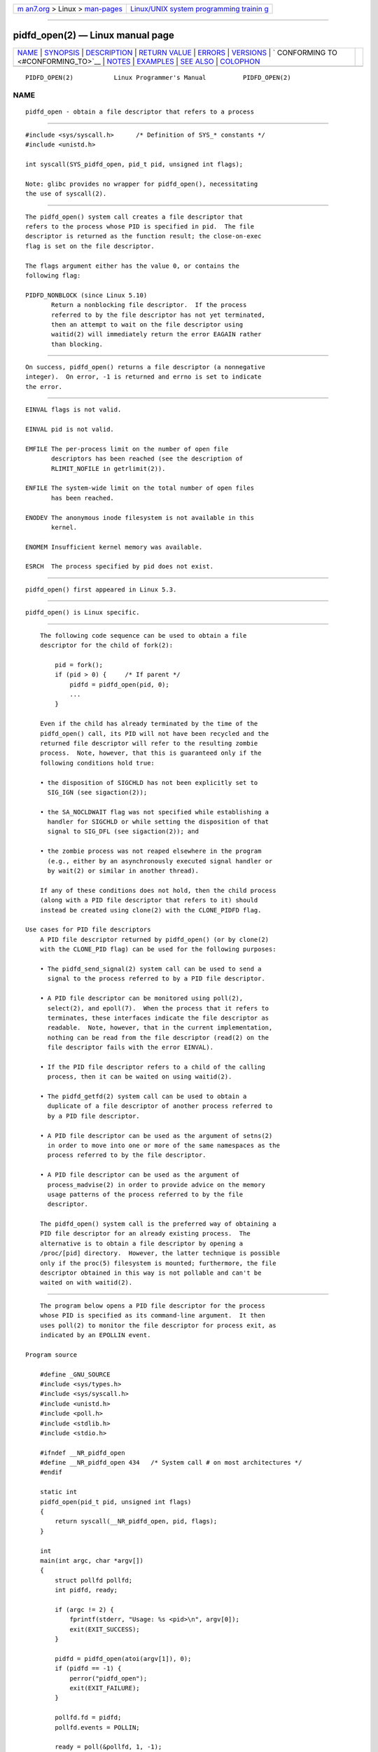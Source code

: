 .. container:: page-top

.. container:: nav-bar

   +----------------------------------+----------------------------------+
   | `m                               | `Linux/UNIX system programming   |
   | an7.org <../../../index.html>`__ | trainin                          |
   | > Linux >                        | g <http://man7.org/training/>`__ |
   | `man-pages <../index.html>`__    |                                  |
   +----------------------------------+----------------------------------+

--------------

pidfd_open(2) — Linux manual page
=================================

+-----------------------------------+-----------------------------------+
| `NAME <#NAME>`__ \|               |                                   |
| `SYNOPSIS <#SYNOPSIS>`__ \|       |                                   |
| `DESCRIPTION <#DESCRIPTION>`__ \| |                                   |
| `RETURN VALUE <#RETURN_VALUE>`__  |                                   |
| \| `ERRORS <#ERRORS>`__ \|        |                                   |
| `VERSIONS <#VERSIONS>`__ \|       |                                   |
| `                                 |                                   |
| CONFORMING TO <#CONFORMING_TO>`__ |                                   |
| \| `NOTES <#NOTES>`__ \|          |                                   |
| `EXAMPLES <#EXAMPLES>`__ \|       |                                   |
| `SEE ALSO <#SEE_ALSO>`__ \|       |                                   |
| `COLOPHON <#COLOPHON>`__          |                                   |
+-----------------------------------+-----------------------------------+
| .. container:: man-search-box     |                                   |
+-----------------------------------+-----------------------------------+

::

   PIDFD_OPEN(2)           Linux Programmer's Manual          PIDFD_OPEN(2)

NAME
-------------------------------------------------

::

          pidfd_open - obtain a file descriptor that refers to a process


---------------------------------------------------------

::

          #include <sys/syscall.h>      /* Definition of SYS_* constants */
          #include <unistd.h>

          int syscall(SYS_pidfd_open, pid_t pid, unsigned int flags);

          Note: glibc provides no wrapper for pidfd_open(), necessitating
          the use of syscall(2).


---------------------------------------------------------------

::

          The pidfd_open() system call creates a file descriptor that
          refers to the process whose PID is specified in pid.  The file
          descriptor is returned as the function result; the close-on-exec
          flag is set on the file descriptor.

          The flags argument either has the value 0, or contains the
          following flag:

          PIDFD_NONBLOCK (since Linux 5.10)
                 Return a nonblocking file descriptor.  If the process
                 referred to by the file descriptor has not yet terminated,
                 then an attempt to wait on the file descriptor using
                 waitid(2) will immediately return the error EAGAIN rather
                 than blocking.


-----------------------------------------------------------------

::

          On success, pidfd_open() returns a file descriptor (a nonnegative
          integer).  On error, -1 is returned and errno is set to indicate
          the error.


-----------------------------------------------------

::

          EINVAL flags is not valid.

          EINVAL pid is not valid.

          EMFILE The per-process limit on the number of open file
                 descriptors has been reached (see the description of
                 RLIMIT_NOFILE in getrlimit(2)).

          ENFILE The system-wide limit on the total number of open files
                 has been reached.

          ENODEV The anonymous inode filesystem is not available in this
                 kernel.

          ENOMEM Insufficient kernel memory was available.

          ESRCH  The process specified by pid does not exist.


---------------------------------------------------------

::

          pidfd_open() first appeared in Linux 5.3.


-------------------------------------------------------------------

::

          pidfd_open() is Linux specific.


---------------------------------------------------

::

          The following code sequence can be used to obtain a file
          descriptor for the child of fork(2):

              pid = fork();
              if (pid > 0) {     /* If parent */
                  pidfd = pidfd_open(pid, 0);
                  ...
              }

          Even if the child has already terminated by the time of the
          pidfd_open() call, its PID will not have been recycled and the
          returned file descriptor will refer to the resulting zombie
          process.  Note, however, that this is guaranteed only if the
          following conditions hold true:

          • the disposition of SIGCHLD has not been explicitly set to
            SIG_IGN (see sigaction(2));

          • the SA_NOCLDWAIT flag was not specified while establishing a
            handler for SIGCHLD or while setting the disposition of that
            signal to SIG_DFL (see sigaction(2)); and

          • the zombie process was not reaped elsewhere in the program
            (e.g., either by an asynchronously executed signal handler or
            by wait(2) or similar in another thread).

          If any of these conditions does not hold, then the child process
          (along with a PID file descriptor that refers to it) should
          instead be created using clone(2) with the CLONE_PIDFD flag.

      Use cases for PID file descriptors
          A PID file descriptor returned by pidfd_open() (or by clone(2)
          with the CLONE_PID flag) can be used for the following purposes:

          • The pidfd_send_signal(2) system call can be used to send a
            signal to the process referred to by a PID file descriptor.

          • A PID file descriptor can be monitored using poll(2),
            select(2), and epoll(7).  When the process that it refers to
            terminates, these interfaces indicate the file descriptor as
            readable.  Note, however, that in the current implementation,
            nothing can be read from the file descriptor (read(2) on the
            file descriptor fails with the error EINVAL).

          • If the PID file descriptor refers to a child of the calling
            process, then it can be waited on using waitid(2).

          • The pidfd_getfd(2) system call can be used to obtain a
            duplicate of a file descriptor of another process referred to
            by a PID file descriptor.

          • A PID file descriptor can be used as the argument of setns(2)
            in order to move into one or more of the same namespaces as the
            process referred to by the file descriptor.

          • A PID file descriptor can be used as the argument of
            process_madvise(2) in order to provide advice on the memory
            usage patterns of the process referred to by the file
            descriptor.

          The pidfd_open() system call is the preferred way of obtaining a
          PID file descriptor for an already existing process.  The
          alternative is to obtain a file descriptor by opening a
          /proc/[pid] directory.  However, the latter technique is possible
          only if the proc(5) filesystem is mounted; furthermore, the file
          descriptor obtained in this way is not pollable and can't be
          waited on with waitid(2).


---------------------------------------------------------

::

          The program below opens a PID file descriptor for the process
          whose PID is specified as its command-line argument.  It then
          uses poll(2) to monitor the file descriptor for process exit, as
          indicated by an EPOLLIN event.

      Program source

          #define _GNU_SOURCE
          #include <sys/types.h>
          #include <sys/syscall.h>
          #include <unistd.h>
          #include <poll.h>
          #include <stdlib.h>
          #include <stdio.h>

          #ifndef __NR_pidfd_open
          #define __NR_pidfd_open 434   /* System call # on most architectures */
          #endif

          static int
          pidfd_open(pid_t pid, unsigned int flags)
          {
              return syscall(__NR_pidfd_open, pid, flags);
          }

          int
          main(int argc, char *argv[])
          {
              struct pollfd pollfd;
              int pidfd, ready;

              if (argc != 2) {
                  fprintf(stderr, "Usage: %s <pid>\n", argv[0]);
                  exit(EXIT_SUCCESS);
              }

              pidfd = pidfd_open(atoi(argv[1]), 0);
              if (pidfd == -1) {
                  perror("pidfd_open");
                  exit(EXIT_FAILURE);
              }

              pollfd.fd = pidfd;
              pollfd.events = POLLIN;

              ready = poll(&pollfd, 1, -1);
              if (ready == -1) {
                  perror("poll");
                  exit(EXIT_FAILURE);
              }

              printf("Events (%#x): POLLIN is %sset\n", pollfd.revents,
                      (pollfd.revents & POLLIN) ? "" : "not ");

              close(pidfd);
              exit(EXIT_SUCCESS);
          }


---------------------------------------------------------

::

          clone(2), kill(2), pidfd_getfd(2), pidfd_send_signal(2), poll(2),
          process_madvise(2), select(2), setns(2), waitid(2), epoll(7)

COLOPHON
---------------------------------------------------------

::

          This page is part of release 5.13 of the Linux man-pages project.
          A description of the project, information about reporting bugs,
          and the latest version of this page, can be found at
          https://www.kernel.org/doc/man-pages/.

   Linux                          2021-08-27                  PIDFD_OPEN(2)

--------------

Pages that refer to this page: `clone(2) <../man2/clone.2.html>`__, 
`pidfd_getfd(2) <../man2/pidfd_getfd.2.html>`__, 
`pidfd_send_signal(2) <../man2/pidfd_send_signal.2.html>`__, 
`process_madvise(2) <../man2/process_madvise.2.html>`__, 
`seccomp_unotify(2) <../man2/seccomp_unotify.2.html>`__, 
`setns(2) <../man2/setns.2.html>`__, 
`syscalls(2) <../man2/syscalls.2.html>`__, 
`wait(2) <../man2/wait.2.html>`__, 
`sd_event_add_child(3) <../man3/sd_event_add_child.3.html>`__, 
`system_data_types(7) <../man7/system_data_types.7.html>`__

--------------

`Copyright and license for this manual
page <../man2/pidfd_open.2.license.html>`__

--------------

.. container:: footer

   +-----------------------+-----------------------+-----------------------+
   | HTML rendering        |                       | |Cover of TLPI|       |
   | created 2021-08-27 by |                       |                       |
   | `Michael              |                       |                       |
   | Ker                   |                       |                       |
   | risk <https://man7.or |                       |                       |
   | g/mtk/index.html>`__, |                       |                       |
   | author of `The Linux  |                       |                       |
   | Programming           |                       |                       |
   | Interface <https:     |                       |                       |
   | //man7.org/tlpi/>`__, |                       |                       |
   | maintainer of the     |                       |                       |
   | `Linux man-pages      |                       |                       |
   | project <             |                       |                       |
   | https://www.kernel.or |                       |                       |
   | g/doc/man-pages/>`__. |                       |                       |
   |                       |                       |                       |
   | For details of        |                       |                       |
   | in-depth **Linux/UNIX |                       |                       |
   | system programming    |                       |                       |
   | training courses**    |                       |                       |
   | that I teach, look    |                       |                       |
   | `here <https://ma     |                       |                       |
   | n7.org/training/>`__. |                       |                       |
   |                       |                       |                       |
   | Hosting by `jambit    |                       |                       |
   | GmbH                  |                       |                       |
   | <https://www.jambit.c |                       |                       |
   | om/index_en.html>`__. |                       |                       |
   +-----------------------+-----------------------+-----------------------+

--------------

.. container:: statcounter

   |Web Analytics Made Easy - StatCounter|

.. |Cover of TLPI| image:: https://man7.org/tlpi/cover/TLPI-front-cover-vsmall.png
   :target: https://man7.org/tlpi/
.. |Web Analytics Made Easy - StatCounter| image:: https://c.statcounter.com/7422636/0/9b6714ff/1/
   :class: statcounter
   :target: https://statcounter.com/
